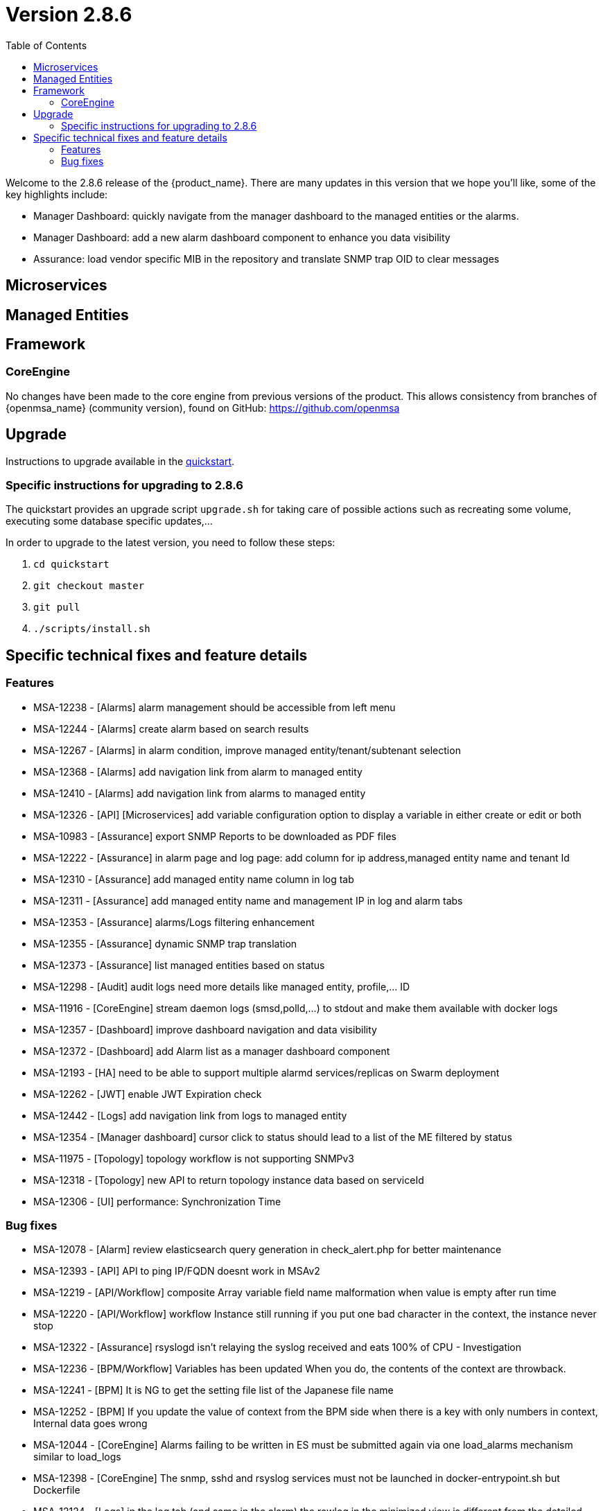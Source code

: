= Version 2.8.6
:front-cover-image: image:release-notes-front-cover-2.8.6.pdf[]
:toc: left
:toclevels: 3
ifdef::env-github,env-browser[:outfilesuffix: .adoc]
ifndef::imagesdir[:imagesdir: images]

//OK HTML 
ifdef::html[]
:includedir: doc-src/release-notes
endif::[]

// OK PDF
ifdef::pdf[]
:includedir: .
endif::[]

Welcome to the 2.8.6 release of the {product_name}. There are many updates in this version that we hope you'll like, some of the key highlights include:

- Manager Dashboard: quickly navigate from the manager dashboard to the managed entities or the alarms.
- Manager Dashboard: add a new alarm dashboard component to enhance you data visibility
- Assurance: load vendor specific MIB in the repository and translate SNMP trap OID to clear messages

== Microservices

== Managed Entities

== Framework

=== CoreEngine

No changes have been made to the core engine from previous versions of the product. This allows consistency from branches of {openmsa_name} (community version), found on GitHub: https://github.com/openmsa

== Upgrade

Instructions to upgrade available in the https://ubiqube.com/wp-content/docs/latest/user-guide/quickstart.html[quickstart].

=== Specific instructions for upgrading to 2.8.6

The quickstart provides an upgrade script `upgrade.sh` for taking care of possible actions such as recreating some volume, executing some database specific updates,...

In order to upgrade to the latest version, you need to follow these steps:

1. `cd quickstart`
2. `git checkout master`
3. `git pull`
4. `./scripts/install.sh`

== Specific technical fixes and feature details

=== Features

* MSA-12238 - [Alarms] alarm management should be accessible from left menu
* MSA-12244 - [Alarms] create alarm based on search results
* MSA-12267 - [Alarms] in alarm condition, improve managed entity/tenant/subtenant selection
* MSA-12368 - [Alarms] add navigation link from alarm to managed entity
* MSA-12410 - [Alarms] add navigation link from alarms to managed entity
* MSA-12326 - [API] [Microservices] add variable configuration option to display a variable in either create or edit or both
* MSA-10983 - [Assurance] export SNMP Reports to be downloaded as PDF files
* MSA-12222 - [Assurance] in alarm page and log page: add column for ip address,managed entity name and tenant Id
* MSA-12310 - [Assurance] add managed entity name column in log tab
* MSA-12311 - [Assurance] add managed entity name and management IP in log and alarm tabs
* MSA-12353 - [Assurance] alarms/Logs filtering enhancement
* MSA-12355 - [Assurance] dynamic SNMP trap translation
* MSA-12373 - [Assurance] list managed entities based on status
* MSA-12298 - [Audit] audit logs need more details like managed entity, profile,... ID
* MSA-11916 - [CoreEngine] stream daemon logs (smsd,polld,...) to stdout and make them available with docker logs
* MSA-12357 - [Dashboard] improve dashboard navigation and data visibility
* MSA-12372 - [Dashboard] add Alarm list as a manager dashboard component
* MSA-12193 - [HA] need to be able to support multiple alarmd services/replicas on Swarm deployment
* MSA-12262 - [JWT] enable JWT Expiration check
* MSA-12442 - [Logs] add navigation link from logs to managed entity
* MSA-12354 - [Manager dashboard] cursor click to status should lead to a list of the ME filtered by status
* MSA-11975 - [Topology] topology workflow is not supporting SNMPv3
* MSA-12318 - [Topology] new API to return topology instance data based on serviceId
* MSA-12306 - [UI] performance: Synchronization Time

=== Bug fixes

* MSA-12078 - [Alarm] review elasticsearch query generation in check_alert.php for better maintenance
* MSA-12393 - [API] API to ping IP/FQDN doesnt work in MSAv2
* MSA-12219 - [API/Workflow] composite Array variable field name malformation when value is empty after run time
* MSA-12220 - [API/Workflow] workflow Instance still running if you put one bad character in the context, the instance never stop
* MSA-12322 - [Assurance] rsyslogd isn't relaying the syslog received and eats 100% of CPU - Investigation
* MSA-12236 - [BPM/Workflow] Variables has been updated When you do, the contents of the context are throwback.
* MSA-12241 - [BPM] It is NG to get the setting file list of the Japanese file name
* MSA-12252 - [BPM] If you update the value of context from the BPM side when there is a key with only numbers in context, Internal data goes wrong
* MSA-12044 - [CoreEngine] Alarms failing to be written in ES must be submitted again via one load_alarms mechanism similar to load_logs
* MSA-12398 - [CoreEngine] The snmp, sshd and rsyslog services must not be launched in docker-entrypoint.sh but Dockerfile
* MSA-12124 - [Logs] in the log tab (and same in the alarm) the rawlog in the minimized view is different from the detailed view
* MSA-12091 - [Managed Entity] when created as Monitoring Generic the UI shows a traffic graph
* MSA-12119 - [Microservices] import _order is not working properly while sorting with more than 2 pages
* MSA-12232 - [Microservices] timeline of log confirmation is disjointed (previously always in order)
* MSA-12295 - [Microservices] composite array variables display/hide not consistent
* MSA-12296 - [Microservices] command_call option 2 not working anymore
* MSA-12403 - [Microservices] Sorting on MS column values is broken
* MSA-12430 - [Microservices] Vanishing Data in DB on Inventory Device
* MSA-12330 - [UI] Can't see the command launched after MSA setting variable modification
